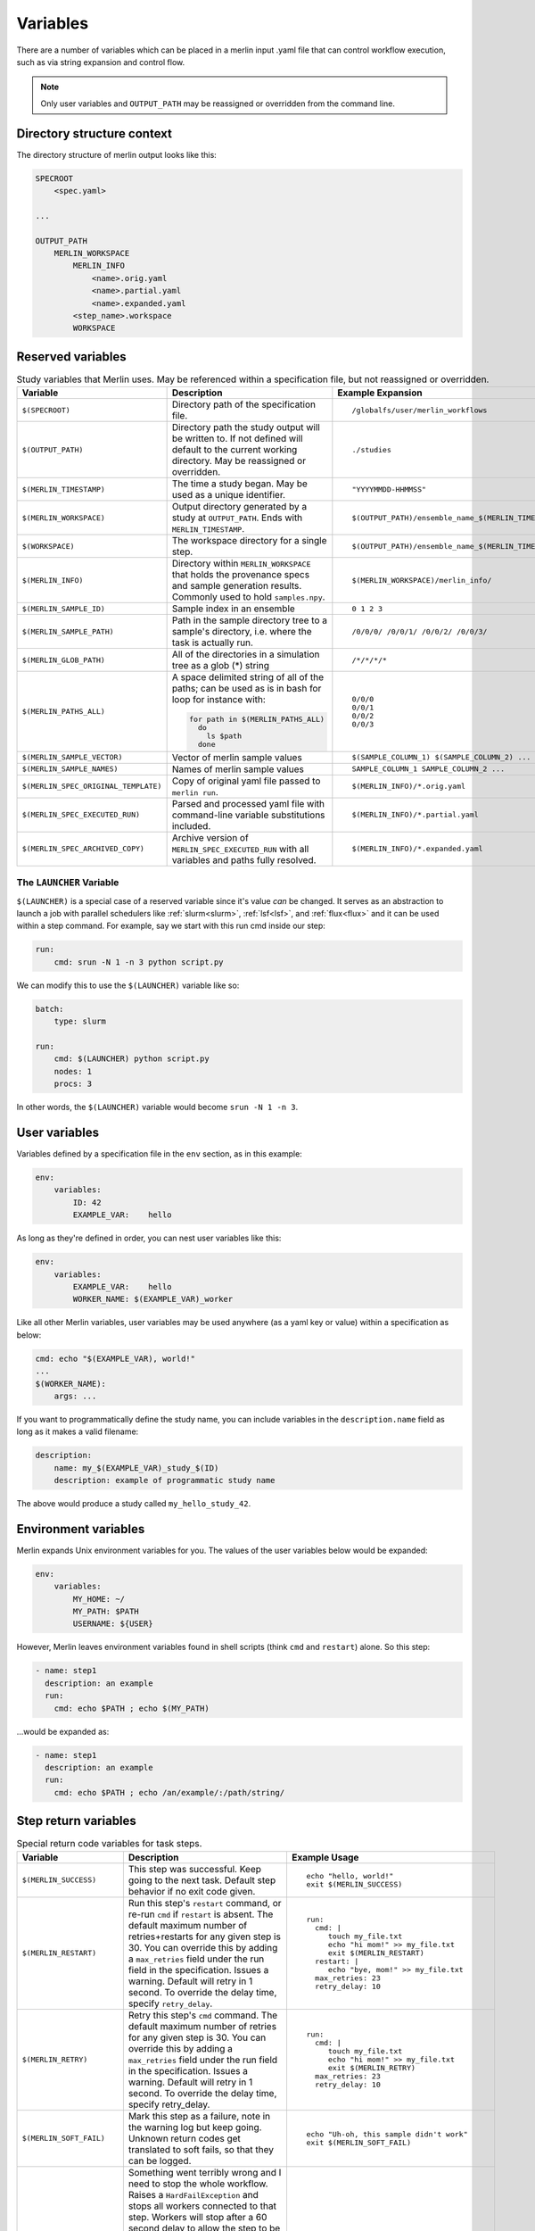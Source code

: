 Variables
=========

There are a number of variables which can be placed in a merlin input .yaml
file that can control workflow execution, such as via string expansion and
control flow.

.. note:: Only user variables and ``OUTPUT_PATH`` may be reassigned or overridden from the command line.

Directory structure context
---------------------------
The directory structure of merlin output looks like this:

.. code::

    SPECROOT
        <spec.yaml>

    ...

    OUTPUT_PATH
        MERLIN_WORKSPACE
            MERLIN_INFO
                <name>.orig.yaml
                <name>.partial.yaml
                <name>.expanded.yaml
            <step_name>.workspace
            WORKSPACE


Reserved variables
------------------
.. list-table:: Study variables that Merlin uses. May be referenced within a specification file, but not reassigned or overridden.
   :widths: 25 50 25
   :header-rows: 1
    
   * - Variable
     - Description
     - Example Expansion
 
   * - ``$(SPECROOT)``
     -  Directory path of the specification file.
     -
        ::
 
            /globalfs/user/merlin_workflows
 
   * - ``$(OUTPUT_PATH)``
     - Directory path the study output will be written to. If not defined
       will default to the current working directory. May be reassigned or
       overridden.
     - 
        ::

            ./studies
 
   * - ``$(MERLIN_TIMESTAMP)``
     - The time a study began. May be used as a unique identifier.
     - 
        ::

            "YYYYMMDD-HHMMSS"
 
   * - ``$(MERLIN_WORKSPACE)``
     - Output directory generated by a study at ``OUTPUT_PATH``. Ends with
       ``MERLIN_TIMESTAMP``.
     - 
        ::
 
            $(OUTPUT_PATH)/ensemble_name_$(MERLIN_TIMESTAMP)
 
   * - ``$(WORKSPACE)``
     - The workspace directory for a single step.
     - 
        ::

            $(OUTPUT_PATH)/ensemble_name_$(MERLIN_TIMESTAMP)/step_name/``
 
   * - ``$(MERLIN_INFO)``
     - Directory within ``MERLIN_WORKSPACE`` that holds the provenance specs and sample generation results.
       Commonly used to hold ``samples.npy``.
     - 
        ::

            $(MERLIN_WORKSPACE)/merlin_info/
 
   * - ``$(MERLIN_SAMPLE_ID)``
     - Sample index in an ensemble
     - 
        ::

            0 1 2 3
 
   * - ``$(MERLIN_SAMPLE_PATH)``
     - Path in the sample directory tree to a sample's directory, i.e. where the
       task is actually run.
     - 
        ::
        
            /0/0/0/ /0/0/1/ /0/0/2/ /0/0/3/
 
   * - ``$(MERLIN_GLOB_PATH)``
     - All of the directories in a simulation tree as a glob (*) string
     - 
        ::

            /*/*/*/*
 
   * - ``$(MERLIN_PATHS_ALL)``
     - A space delimited string of all of the paths;
       can be used as is in bash for loop for instance with:
 
       .. code-block:: bash
 
          for path in $(MERLIN_PATHS_ALL)
            do
              ls $path
            done
            
     - 
        ::

            0/0/0 
            0/0/1 
            0/0/2 
            0/0/3
 
   * - ``$(MERLIN_SAMPLE_VECTOR)``
     - Vector of merlin sample values
     - 
        ::

            $(SAMPLE_COLUMN_1) $(SAMPLE_COLUMN_2) ...
 
   * - ``$(MERLIN_SAMPLE_NAMES)``
     - Names of merlin sample values
     - 
        ::

            SAMPLE_COLUMN_1 SAMPLE_COLUMN_2 ...
 
   * - ``$(MERLIN_SPEC_ORIGINAL_TEMPLATE)``
     - Copy of original yaml file passed to ``merlin run``.
     - 
        ::

            $(MERLIN_INFO)/*.orig.yaml
 
   * - ``$(MERLIN_SPEC_EXECUTED_RUN)``
     - Parsed and processed yaml file with command-line variable substitutions included.
     - 
        ::

            $(MERLIN_INFO)/*.partial.yaml
 
   * - ``$(MERLIN_SPEC_ARCHIVED_COPY)``
     - Archive version of ``MERLIN_SPEC_EXECUTED_RUN`` with all variables and paths fully resolved.
     - 
        ::

            $(MERLIN_INFO)/*.expanded.yaml

The ``LAUNCHER`` Variable
+++++++++++++++++++++++++

``$(LAUNCHER)`` is a special case of a reserved variable since it's value *can* be changed.
It serves as an abstraction to launch a job with parallel schedulers like :ref:`slurm<slurm>`,
:ref:`lsf<lsf>`, and :ref:`flux<flux>` and it can be used within a step command. For example, 
say we start with this run cmd inside our step:

.. code:: yaml

    run:
        cmd: srun -N 1 -n 3 python script.py

We can modify this to use the ``$(LAUNCHER)`` variable like so:

.. code:: yaml

    batch:
        type: slurm

    run:
        cmd: $(LAUNCHER) python script.py
        nodes: 1
        procs: 3

In other words, the ``$(LAUNCHER)`` variable would become ``srun -N 1 -n 3``.

User variables
-------------------
Variables defined by a specification file in the ``env`` section, as in this example:

.. code-block:: yaml

    env:
        variables:
            ID: 42
            EXAMPLE_VAR:    hello

As long as they're defined in order, you can nest user variables like this:

.. code-block:: yaml

    env:
        variables:
            EXAMPLE_VAR:    hello
            WORKER_NAME: $(EXAMPLE_VAR)_worker

Like all other Merlin variables, user variables may be used anywhere (as a yaml key or value) within a specification as below:

.. code-block:: yaml

    cmd: echo "$(EXAMPLE_VAR), world!"
    ...
    $(WORKER_NAME):
        args: ...

If you want to programmatically define the study name, you can include variables
in the ``description.name`` field as long as it makes a valid filename:

.. code-block:: yaml

    description:
        name: my_$(EXAMPLE_VAR)_study_$(ID)
        description: example of programmatic study name

The above would produce a study called ``my_hello_study_42``.

Environment variables
---------------------
Merlin expands Unix environment variables for you. The values of the user variables below would be expanded:

.. code-block:: yaml

    env:
        variables:
            MY_HOME: ~/
            MY_PATH: $PATH
            USERNAME: ${USER}

However, Merlin leaves environment variables found in shell scripts (think ``cmd`` and ``restart``) alone.
So this step:

.. code-block:: yaml

    - name: step1
      description: an example
      run:
        cmd: echo $PATH ; echo $(MY_PATH)

...would be expanded as:

.. code-block:: yaml

    - name: step1
      description: an example
      run:
        cmd: echo $PATH ; echo /an/example/:/path/string/

Step return variables
-----------------------------------
.. list-table:: Special return code variables for task steps.
   :widths: 25 50 25
   :header-rows: 1

   * - Variable
     - Description
     - Example Usage
   * - ``$(MERLIN_SUCCESS)``
     - This step was successful. Keep going to the next task. Default step
       behavior if no exit code given.
     -
       ::

           echo "hello, world!"
           exit $(MERLIN_SUCCESS)

   * - ``$(MERLIN_RESTART)``
     - Run this step's ``restart`` command, or re-run ``cmd`` if ``restart``
       is absent. The default maximum number of retries+restarts for any given step
       is 30. You can override this by adding a ``max_retries`` field under the run
       field in the specification. Issues a warning. Default will retry in 1 second.
       To override the delay time, specify ``retry_delay``.
     -
       ::

          run:
            cmd: |
               touch my_file.txt
               echo "hi mom!" >> my_file.txt
               exit $(MERLIN_RESTART)
            restart: |
               echo "bye, mom!" >> my_file.txt
            max_retries: 23
            retry_delay: 10

   * - ``$(MERLIN_RETRY)``
     - Retry this step's ``cmd`` command. The default maximum number of retries for any given step
       is 30. You can override this by adding a ``max_retries`` field under the run
       field in the specification. Issues a warning. Default will retry in 1 second. To override
       the delay time, specify retry_delay.
     - ::

          run:
            cmd: |
               touch my_file.txt
               echo "hi mom!" >> my_file.txt
               exit $(MERLIN_RETRY)
            max_retries: 23
            retry_delay: 10

   * - ``$(MERLIN_SOFT_FAIL)``
     - Mark this step as a failure, note in the warning log but keep going.
       Unknown return codes get translated to soft fails, so that they can
       be logged.
     -
       ::

           echo "Uh-oh, this sample didn't work"
           exit $(MERLIN_SOFT_FAIL)

   * - ``$(MERLIN_HARD_FAIL)``
     - Something went terribly wrong and I need to stop the whole workflow.
       Raises a ``HardFailException`` and stops all workers connected to that
       step. Workers will stop after a 60 second delay to allow the step to
       be acknowledged by the server.

       .. note::
          Workers in isolated parts of the
          workflow not consuming from the bad step will continue. You can stop
          all workers with ``$(MERLIN_STOP_WORKERS)``.

     -
       ::

           echo "Oh no, we've created skynet! Abort!"
           exit $(MERLIN_HARD_FAIL)

   * - ``$(MERLIN_STOP_WORKERS)``
     - Launch a task to stop all active workers. To allow the current task to
       finish and acknowledge the results to the server, will happen in 60
       seconds.
     -
       ::

          # send a signal to all workers to stop
          exit $(MERLIN_STOP_WORKERS)
